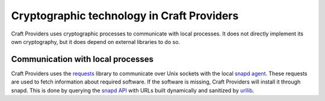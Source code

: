 .. _explanation_cryptographic-technology:

Cryptographic technology in Craft Providers
===========================================

Craft Providers uses cryptographic processes to communicate with local processes. It
does not directly implement its own cryptography, but it does depend on external
libraries to do so.

Communication with local processes
----------------------------------

Craft Providers uses the `requests <https://requests.readthedocs.io/en/latest/>`_
library to communicate over Unix sockets with the local `snapd agent
<https://snapcraft.io/docs/installing-snapd>`_. These requests are used to fetch
information about required software. If the software is missing, Craft Providers will
install it through snapd. This is done by querying the `snapd API
<https://snapcraft.io/docs/snapd-api>`_ with URLs built dynamically and sanitized by
`urllib <https://docs.python.org/3/library/urllib.html>`_.
